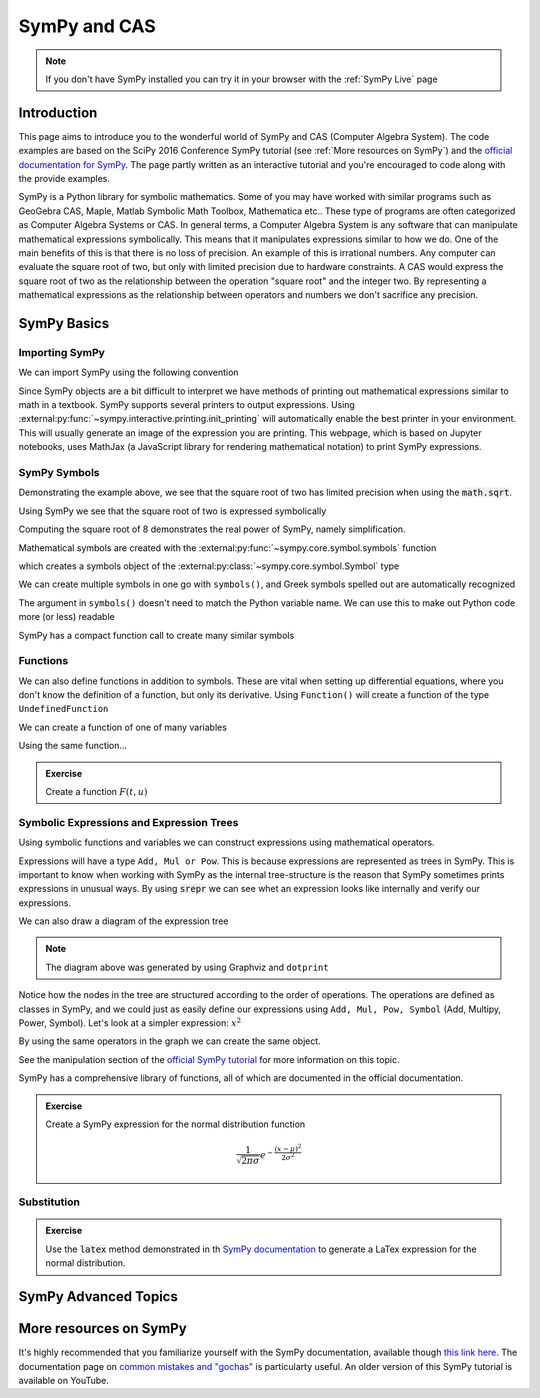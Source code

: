 ==============
SymPy and CAS
==============

.. note::

    If you don't have SymPy installed you can try it in your browser with the :ref:`SymPy Live` page

Introduction
=============

This page aims to introduce you to the wonderful world of SymPy and CAS (Computer Algebra System). The code examples are based on the SciPy 2016 Conference SymPy tutorial (see :ref:`More resources on SymPy`) and the `official documentation for SymPy <https://docs.sympy.org/latest/index.html>`_. The page partly written as an interactive tutorial and you're encouraged to code along with the provide examples.


SymPy is a Python library for symbolic mathematics. Some of you may have worked with similar programs such as GeoGebra CAS, Maple, Matlab Symbolic Math Toolbox, Mathematica etc.. These type of programs are often categorized as Computer Algebra Systems or CAS. In general terms, a Computer Algebra System is any software that can manipulate mathematical expressions symbolically. This means that it manipulates expressions similar to how we do.
One of the main benefits of this is that there is no loss of precision. An example of this is irrational numbers. Any computer can evaluate the square root of two, but only with limited precision due to hardware constraints. A CAS would express the square root of two as the relationship between the operation "square root" and the integer two. By representing a mathematical expressions as the relationship between operators and numbers we don't sacrifice any precision.

SymPy Basics
=============

Importing SymPy
----------------

We can import SymPy using the following convention

.. jupyter-execute::

    import sympy as sm

Since SymPy objects are a bit difficult to interpret we have methods of printing out mathematical expressions similar to math in a textbook.
SymPy supports several printers to output expressions. Using  :external:py:func:`~sympy.interactive.printing.init_printing` will automatically enable the best printer
in your environment. This will usually generate an image of the expression you are printing. This webpage, which is based on Jupyter notebooks, uses MathJax (a JavaScript library for rendering mathematical notation) to print SymPy expressions.

.. jupyter-execute::

    sm.init_printing(use_latex='mathjax')
    x = sm.symbols('x')
    x**2

SymPy Symbols
---------------

Demonstrating the example above, we see that the square root of two has limited precision when using the :code:`math.sqrt`.

.. jupyter-execute::

    import math
    math.sqrt(2)

Using SymPy we see that the square root of two is expressed symbolically

.. jupyter-execute::

    sm.sqrt(2)

Computing the square root of 8 demonstrates the real power of SymPy, namely simplification.

.. jupyter-execute::

    sm.sqrt(8)

Mathematical symbols are created with the :external:py:func:`~sympy.core.symbol.symbols` function

.. jupyter-execute::

    x = sm.symbols('x')
    x

which creates a symbols object of the :external:py:class:`~sympy.core.symbol.Symbol` type

.. jupyter-execute::

    type(x)

We can create multiple symbols in one go with ``symbols()``, and Greek symbols spelled out are automatically recognized

.. jupyter-execute::

    alpha, beta, Alpha, Beta = sm.symbols('alpha beta Alpha Beta')
    alpha, beta, Alpha, Beta

The argument in ``symbols()`` doesn't need to match the Python variable name. We can use this to make out Python code more (or less) readable

.. jupyter-execute::

    unrelated = sm.symbols('nonsense')
    flywheel_ang_vel, flywheel_inertia = sm.symbols('omega1, I1')
    unrelated, flywheel_ang_vel, flywheel_inertia

SymPy has a compact function call to create many similar symbols

.. jupyter-execute::

    sm.symbols('x1:21')


Functions
------------

We can also define functions in addition to symbols. These are vital when setting up differential equations, where you don't know the definition of a function, but only its derivative.
Using ``Function()`` will create a function of the type ``UndefinedFunction``

.. jupyter-execute::

    x = sm.Function('x')
    type(x)

We can create a function of one of many variables

.. jupyter-execute::

    t = sm.symbols('t')
    x(t)

Using the same function...

.. jupyter-execute::

    x(t, alpha, beta)


.. admonition:: Exercise

    Create a function :math:`F(t, u)`

.. dropdown:: Solution
    :color: success

    .. jupyter-execute::

        t, u = sm.symbols('t, u')
        F = sm.Function('F')
        F(t, u)



Symbolic Expressions and Expression Trees
-----------------------------------------

Using symbolic functions and variables we can construct expressions using mathematical operators.

.. jupyter-execute::

    t, theta = sm.symbols('t, Theta')
    x = sm.Function('x')
    expr = x(t) - (t**2)/theta
    expr

Expressions will have a type ``Add, Mul or Pow``. This is because expressions are represented as trees in SymPy. This is important to know
when working with SymPy as the internal tree-structure is the reason that SymPy sometimes prints expressions in unusual ways. By using
:code:`srepr` we can see whet an expression looks like internally and verify our expressions.

.. jupyter-execute::

    x, y, z = sm.symbols('x, y, z')
    expr = x**2  - 2*x*y
    sm.srepr(expr)

We can also draw a diagram of the expression tree

.. graphviz::
    :align: center

    digraph{

    # Graph style
    "ordering"="out"
    "rankdir"="TD"

    #########
    # Nodes #
    #########

    "Add(Pow(Symbol('x'), Integer(2)), Mul(Integer(-2), Symbol('x'), Symbol('y')))_()" ["color"="black", "label"="Add", "shape"="ellipse"];
    "Pow(Symbol('x'), Integer(2))_(0,)" ["color"="black", "label"="Pow", "shape"="ellipse"];
    "Symbol('x')_(0, 0)" ["color"="black", "label"="x", "shape"="ellipse"];
    "Integer(2)_(0, 1)" ["color"="black", "label"="2", "shape"="ellipse"];
    "Mul(Integer(-2), Symbol('x'), Symbol('y'))_(1,)" ["color"="black", "label"="Mul", "shape"="ellipse"];
    "Integer(-2)_(1, 0)" ["color"="black", "label"="-2", "shape"="ellipse"];
    "Symbol('x')_(1, 1)" ["color"="black", "label"="x", "shape"="ellipse"];
    "Symbol('y')_(1, 2)" ["color"="black", "label"="y", "shape"="ellipse"];

    #########
    # Edges #
    #########

    "Add(Pow(Symbol('x'), Integer(2)), Mul(Integer(-2), Symbol('x'), Symbol('y')))_()" -> "Pow(Symbol('x'), Integer(2))_(0,)";
    "Add(Pow(Symbol('x'), Integer(2)), Mul(Integer(-2), Symbol('x'), Symbol('y')))_()" -> "Mul(Integer(-2), Symbol('x'), Symbol('y'))_(1,)";
    "Pow(Symbol('x'), Integer(2))_(0,)" -> "Symbol('x')_(0, 0)";
    "Pow(Symbol('x'), Integer(2))_(0,)" -> "Integer(2)_(0, 1)";
    "Mul(Integer(-2), Symbol('x'), Symbol('y'))_(1,)" -> "Integer(-2)_(1, 0)";
    "Mul(Integer(-2), Symbol('x'), Symbol('y'))_(1,)" -> "Symbol('x')_(1, 1)";
    "Mul(Integer(-2), Symbol('x'), Symbol('y'))_(1,)" -> "Symbol('y')_(1, 2)";
    }

.. note::

    The diagram above was generated by using Graphviz and ``dotprint``

Notice how the nodes in the tree are structured according to the order of operations. The operations are defined as classes in SymPy, and we could just as easily
define our expressions using ``Add, Mul, Pow, Symbol`` (Add, Multipy, Power, Symbol). Let's look at a simpler expression: :math:`x^2`

.. jupyter-execute::

    x = sm.symbols('x')
    expr = x**2
    sm.srepr(expr)

.. graphviz::
    :align: center

    digraph{

    # Graph style
    "ordering"="out"
    "rankdir"="TD"

    #########
    # Nodes #
    #########

    "Pow(Symbol('x'), Integer(2))_()" ["color"="black", "label"="Pow", "shape"="ellipse"];
    "Symbol('x')_(0,)" ["color"="black", "label"="x", "shape"="ellipse"];
    "Integer(2)_(1,)" ["color"="black", "label"="2", "shape"="ellipse"];

    #########
    # Edges #
    #########

    "Pow(Symbol('x'), Integer(2))_()" -> "Symbol('x')_(0,)";
    "Pow(Symbol('x'), Integer(2))_()" -> "Integer(2)_(1,)";
    }

By using the same operators in the graph we can create the same object.

.. jupyter-execute::

    expr = sm.Pow(sm.Symbol('x'), sm.Integer(2))
    expr

See the manipulation section of the `official SymPy tutorial <https://docs.sympy.org/latest/tutorials/intro-tutorial/manipulation.html>`_ for more information on this topic.

SymPy has a comprehensive library of functions, all of which are documented in the official documentation.

.. jupyter-execute::

    expr2 = sm.sqrt(x)*sm.sin(x) + sm.Abs(z)/y
    expr2

.. admonition:: Exercise

    Create a SymPy expression for the normal distribution function

    .. math::

        \frac{1}{\sqrt{2\pi\sigma}}e^{-\frac{(x-\mu)^2}{2\sigma^2}}

.. dropdown:: Solution
    :color: success

    .. jupyter-execute::

        x, mu, sigma = sm.symbols('x mu sigma')
        normal = 1/sm.sqrt(2 * sm.pi * sigma**2)* sm.exp(-(x - mu)**2/(2*sigma**2))
        normal

Substitution
-------------



.. admonition:: Exercise

    Use the :code:`latex` method demonstrated in th `SymPy documentation <https://docs.sympy.org/latest/tutorials/intro-tutorial/printing.html>`_ to generate a LaTex expression for the normal distribution.

.. dropdown:: Solution
    :color: success

    .. jupyter-execute::

        print(sm.latex(normal))


SymPy Advanced Topics
=========================



More resources on SymPy
========================

It's highly recommended that you familiarize yourself with the SymPy documentation, available though `this link here <https://docs.sympy.org/latest/index.html>`_.
The documentation page on `common mistakes and "gochas" <https://docs.sympy.org/latest/tutorials/intro-tutorial/gotchas.html>`_ is particularty useful.
An older version of this SymPy tutorial is available on YouTube.

.. raw:: html

    <center>
    <iframe width="560" height="315" src="https://www.youtube-nocookie.com/embed/AqnpuGbM6-Q?si=wjxy7BZ_0ZI9qVRm" title="YouTube video player" frameborder="0" allow="accelerometer; autoplay; clipboard-write; encrypted-media; gyroscope; picture-in-picture; web-share" referrerpolicy="strict-origin-when-cross-origin" allowfullscreen></iframe>
    </center>
